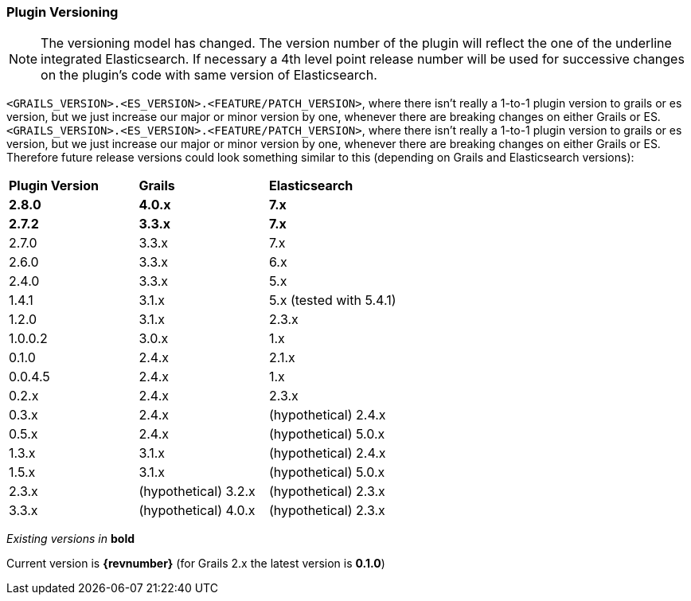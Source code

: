 === Plugin Versioning

[NOTE]
====
The versioning model has changed. The version number of the plugin will reflect the one of the underline integrated Elasticsearch.
If necessary a 4th level point release number will be used for successive changes on the plugin's code with same version of Elasticsearch.
====

`<GRAILS_VERSION>.<ES_VERSION>.<FEATURE/PATCH_VERSION>`, where there isn't really a 1-to-1 plugin version to grails or es version, but we just increase our major or minor version by one, whenever there are breaking changes on either Grails or ES.
`<GRAILS_VERSION>.<ES_VERSION>.<FEATURE/PATCH_VERSION>`, where there isn't really a 1-to-1 plugin version to grails or es version, but we just increase our major or minor version by one, whenever there are breaking changes on either Grails or ES. Therefore future release versions could look something similar to this (depending on Grails and Elasticsearch versions):

|===
s| Plugin Version    s| Grails                s| Elasticsearch
s| 2.8.0             s| 4.0.x                 s| 7.x
s| 2.7.2             s| 3.3.x                 s| 7.x
 | 2.7.0              | 3.3.x                  | 7.x
 | 2.6.0              | 3.3.x                  | 6.x
 | 2.4.0              | 3.3.x                  | 5.x
 | 1.4.1              | 3.1.x                  | 5.x (tested with 5.4.1)
 | 1.2.0              | 3.1.x                  | 2.3.x
 | 1.0.0.2            | 3.0.x                  | 1.x
 | 0.1.0              | 2.4.x                  | 2.1.x
 | 0.0.4.5            | 2.4.x                  | 1.x
 | 0.2.x              | 2.4.x                  | 2.3.x
 | 0.3.x              | 2.4.x                  | (hypothetical) 2.4.x
 | 0.5.x              | 2.4.x                  | (hypothetical) 5.0.x
 | 1.3.x              | 3.1.x                  | (hypothetical) 2.4.x
 | 1.5.x              | 3.1.x                  | (hypothetical) 5.0.x
 | 2.3.x              | (hypothetical) 3.2.x   | (hypothetical) 2.3.x
 | 3.3.x              | (hypothetical) 4.0.x   | (hypothetical) 2.3.x
|===

_Existing versions in_ *bold*

Current version is *{revnumber}* (for Grails 2.x the latest version is *0.1.0*)